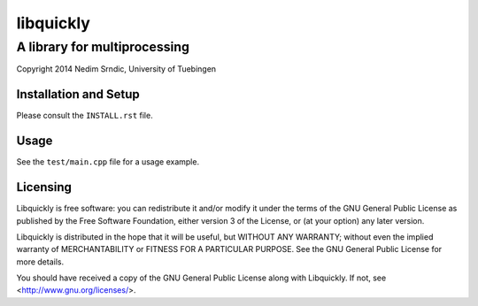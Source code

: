 =============
libquickly
=============

------------------------------
A library for multiprocessing
------------------------------

Copyright 2014 Nedim Srndic, University of Tuebingen

Installation and Setup
=======================

Please consult the ``INSTALL.rst`` file. 

Usage
=================

See the ``test/main.cpp`` file for a usage example.

Licensing
=================

Libquickly is free software: you can redistribute it and/or modify
it under the terms of the GNU General Public License as published by
the Free Software Foundation, either version 3 of the License, or
(at your option) any later version.

Libquickly is distributed in the hope that it will be useful,
but WITHOUT ANY WARRANTY; without even the implied warranty of
MERCHANTABILITY or FITNESS FOR A PARTICULAR PURPOSE.  See the
GNU General Public License for more details.

You should have received a copy of the GNU General Public License
along with Libquickly. If not, see <http://www.gnu.org/licenses/>.



